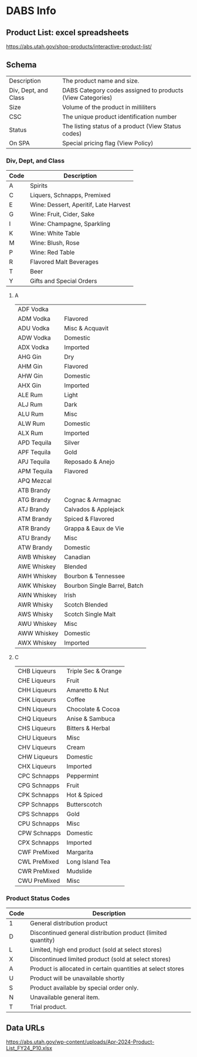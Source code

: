 #+STARTUP: content
* DABS Info
** Product List: excel spreadsheets
https://abs.utah.gov/shop-products/interactive-product-list/

** Schema
|----------------------+------------------------------------------------------------|
| Description          | The product name and size.                                 |
| Div, Dept, and Class | DABS Category codes assigned to products (View Categories) |
| Size                 | Volume of the product in milliliters                       |
| CSC                  | The unique product identification number                   |
| Status               | The listing status of a product (View Status codes)        |
| On SPA               | Special pricing flag (View Policy)                         |
|----------------------+------------------------------------------------------------|

*** Div, Dept, and Class
|------+---------------------------------------|
| Code | Description                           |
|------+---------------------------------------|
| A    | Spirits                               |
| C    | Liquers, Schnapps, Premixed           |
| E    | Wine: Dessert, Aperitif, Late Harvest |
| G    | Wine: Fruit, Cider, Sake              |
| I    | Wine: Champagne, Sparkling            |
| K    | Wine: White Table                     |
| M    | Wine: Blush, Rose                     |
| P    | Wine: Red Table                       |
| R    | Flavored Malt Beverages               |
| T    | Beer                                  |
| Y    | Gifts and Special Orders              |
|------+---------------------------------------|
**** A
|-------------+------------------------------|
| ADF Vodka   |                              |
| ADM Vodka   | Flavored                     |
| ADU Vodka   | Misc & Acquavit              |
| ADW Vodka   | Domestic                     |
| ADX Vodka   | Imported                     |
| AHG Gin     | Dry                          |
| AHM Gin     | Flavored                     |
| AHW Gin     | Domestic                     |
| AHX Gin     | Imported                     |
| ALE Rum     | Light                        |
| ALJ Rum     | Dark                         |
| ALU Rum     | Misc                         |
| ALW Rum     | Domestic                     |
| ALX Rum     | Imported                     |
| APD Tequila | Silver                       |
| APF Tequila | Gold                         |
| APJ Tequila | Reposado & Anejo             |
| APM Tequila | Flavored                     |
| APQ Mezcal  |                              |
| ATB Brandy  |                              |
| ATG Brandy  | Cognac & Armagnac            |
| ATJ Brandy  | Calvados & Applejack         |
| ATM Brandy  | Spiced & Flavored            |
| ATR Brandy  | Grappa & Eaux de Vie         |
| ATU Brandy  | Misc                         |
| ATW Brandy  | Domestic                     |
| AWB Whiskey | Canadian                     |
| AWE Whiskey | Blended                      |
| AWH Whiskey | Bourbon & Tennessee          |
| AWK Whiskey | Bourbon Single Barrel, Batch |
| AWN Whiskey | Irish                        |
| AWR Whisky  | Scotch Blended               |
| AWS Whisky  | Scotch Single Malt           |
| AWU Whiskey | Misc                         |
| AWW Whiskey | Domestic                     |
| AWX Whiskey | Imported                     |
|-------------+------------------------------|

**** C
|--------------+---------------------|
| CHB Liqueurs | Triple Sec & Orange |
| CHE Liqueurs | Fruit               |
| CHH Liqueurs | Amaretto & Nut      |
| CHK Liqueurs | Coffee              |
| CHN Liqueurs | Chocolate & Cocoa   |
| CHQ Liqueurs | Anise & Sambuca     |
| CHS Liqueurs | Bitters & Herbal    |
| CHU Liqueurs | Misc                |
| CHV Liqueurs | Cream               |
| CHW Liqueurs | Domestic            |
| CHX Liqueurs | Imported            |
| CPC Schnapps | Peppermint          |
| CPG Schnapps | Fruit               |
| CPK Schnapps | Hot & Spiced        |
| CPP Schnapps | Butterscotch        |
| CPS Schnapps | Gold                |
| CPU Schnapps | Misc                |
| CPW Schnapps | Domestic            |
| CPX Schnapps | Imported            |
| CWF PreMixed | Margarita           |
| CWL PreMixed | Long Island Tea     |
| CWR PreMixed | Mudslide            |
| CWU PreMixed | Misc                |
|--------------+---------------------|

*** Product Status Codes
|------+--------------------------------------------------------------|
| Code | Description                                                  |
|------+--------------------------------------------------------------|
| 1    | General distribution product                                 |
| D    | Discontinued general distribution product (limited quantity) |
| L    | Limited, high end product (sold at select stores)            |
| X    | Discontinued limited product (sold at select stores)         |
| A    | Product is allocated in certain quantities at select stores  |
| U    | Product will be unavailable shortly                          |
| S    | Product available by special order only.                     |
| N    | Unavailable general item.                                    |
| T    | Trial product.                                               |
|------+--------------------------------------------------------------|

** Data URLs
https://abs.utah.gov/wp-content/uploads/Apr-2024-Product-List_FY24_P10.xlsx
